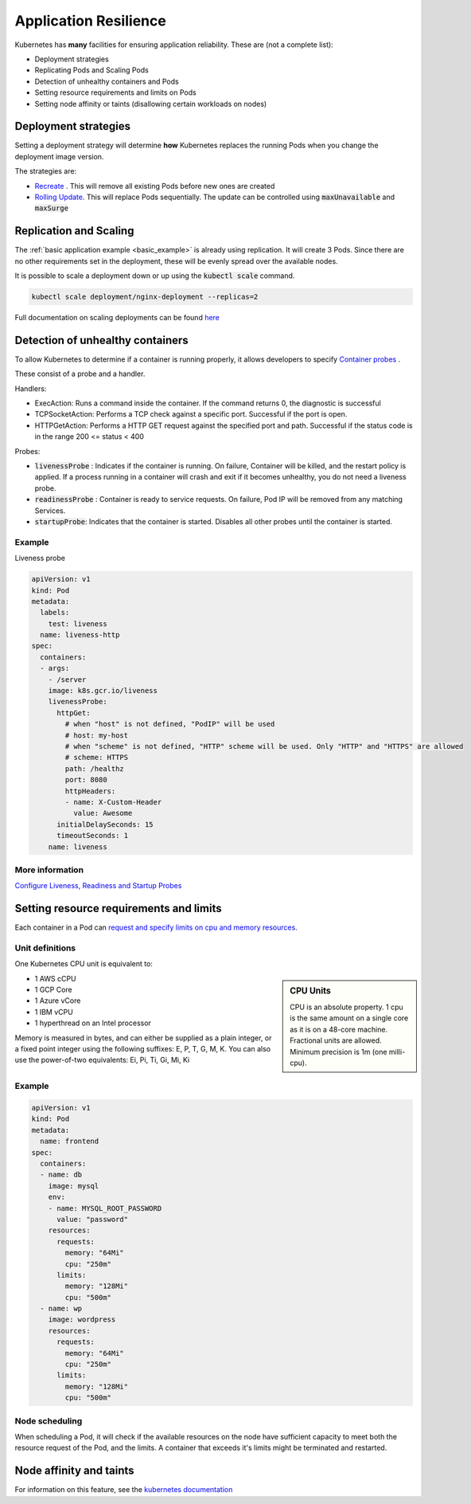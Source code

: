 Application Resilience
======================

Kubernetes has **many** facilities for ensuring application reliability. These are (not a complete list):

- Deployment strategies
- Replicating Pods and Scaling Pods
- Detection of unhealthy containers and Pods
- Setting resource requirements and limits on Pods
- Setting node affinity or taints (disallowing certain workloads on nodes)


Deployment strategies
---------------------

Setting a deployment strategy will determine **how** Kubernetes replaces the running Pods when you change
the deployment image version.

The strategies are:

- `Recreate <https://kubernetes.io/docs/concepts/workloads/controllers/deployment/#recreate-deployment>`_ .
  This will remove all existing Pods before new ones are created
- `Rolling Update <https://kubernetes.io/docs/concepts/workloads/controllers/deployment/#rolling-update-deployment>`_.
  This will replace Pods sequentially. The update can be controlled using :code:`maxUnavailable` and :code:`maxSurge`

Replication and Scaling
-----------------------

The :ref:`basic application example <basic_example>` is already using replication. It will create 3 Pods.
Since there are no other requirements set in the deployment, these will be evenly spread over the available nodes.

It is possible to scale a deployment down or up using the :code:`kubectl scale` command.

.. code-block:: bash

    kubectl scale deployment/nginx-deployment --replicas=2


Full documentation on scaling deployments can be found
`here <https://kubernetes.io/docs/concepts/workloads/controllers/deployment/#scaling-a-deployment>`_

Detection of unhealthy containers
---------------------------------

To allow Kubernetes to determine if a container is running properly, it allows developers to specify
`Container probes <https://kubernetes.io/docs/concepts/workloads/pods/pod-lifecycle/#container-probes>`_ .


These consist of a probe and a handler.

Handlers:

- ExecAction: Runs a command inside the container. If the command returns 0, the diagnostic is successful
- TCPSocketAction: Performs a TCP check against a specific port. Successful if the port is open.
- HTTPGetAction: Performs a HTTP GET request against the specified port and path. Successful if the status code
  is in the range  200 <= status < 400

Probes:

- :code:`livenessProbe` : Indicates if the container is running. On failure, Container will be killed,
  and the restart policy is applied. If a process running in a container will crash and exit if it becomes unhealthy,
  you do not need a liveness probe.
- :code:`readinessProbe` : Container is ready to service requests. On failure, Pod IP will be removed from any matching
  Services.
- :code:`startupProbe`: Indicates that the container is started. Disables all other probes until the container is started.

Example
^^^^^^^

Liveness probe

.. code-block:: yaml

    apiVersion: v1
    kind: Pod
    metadata:
      labels:
        test: liveness
      name: liveness-http
    spec:
      containers:
      - args:
        - /server
        image: k8s.gcr.io/liveness
        livenessProbe:
          httpGet:
            # when "host" is not defined, "PodIP" will be used
            # host: my-host
            # when "scheme" is not defined, "HTTP" scheme will be used. Only "HTTP" and "HTTPS" are allowed
            # scheme: HTTPS
            path: /healthz
            port: 8080
            httpHeaders:
            - name: X-Custom-Header
              value: Awesome
          initialDelaySeconds: 15
          timeoutSeconds: 1
        name: liveness

More information
^^^^^^^^^^^^^^^^

`Configure Liveness, Readiness and Startup Probes <https://kubernetes.io/docs/tasks/configure-pod-container/configure-liveness-readiness-startup-probes/>`_


Setting resource requirements and limits
----------------------------------------

Each container in a Pod can `request and specify limits on cpu and memory resources
<https://kubernetes.io/docs/concepts/configuration/manage-compute-resources-container/#resource-requests-and-limits-of-pod-and-container>`_.

Unit definitions
^^^^^^^^^^^^^^^^

One Kubernetes CPU unit is equivalent to:

.. sidebar:: CPU Units

    CPU is an absolute property. 1 cpu is the same amount on a single core as it is on a 48-core machine.
    Fractional units are allowed. Minimum precision is 1m (one milli-cpu).

- 1 AWS cCPU
- 1 GCP Core
- 1 Azure vCore
- 1 IBM vCPU
- 1 hyperthread on an Intel processor

Memory is measured in bytes, and can either be supplied as a plain integer, or a fixed point integer using the following
suffixes: E, P, T, G, M, K. You can also use the power-of-two equivalents: Ei, Pi, Ti, Gi, Mi, Ki

Example
^^^^^^^

.. code-block:: yaml

    apiVersion: v1
    kind: Pod
    metadata:
      name: frontend
    spec:
      containers:
      - name: db
        image: mysql
        env:
        - name: MYSQL_ROOT_PASSWORD
          value: "password"
        resources:
          requests:
            memory: "64Mi"
            cpu: "250m"
          limits:
            memory: "128Mi"
            cpu: "500m"
      - name: wp
        image: wordpress
        resources:
          requests:
            memory: "64Mi"
            cpu: "250m"
          limits:
            memory: "128Mi"
            cpu: "500m"

Node scheduling
^^^^^^^^^^^^^^^

When scheduling a Pod, it will check if the available resources on the node have sufficient capacity to meet both
the resource request of the Pod, and the limits. A container that exceeds it's limits might be terminated and restarted.


Node affinity and taints
------------------------

For information on this feature, see the
`kubernetes documentation <https://kubernetes.io/docs/concepts/configuration/assign-pod-node/#node-affinity-beta-feature>`_






